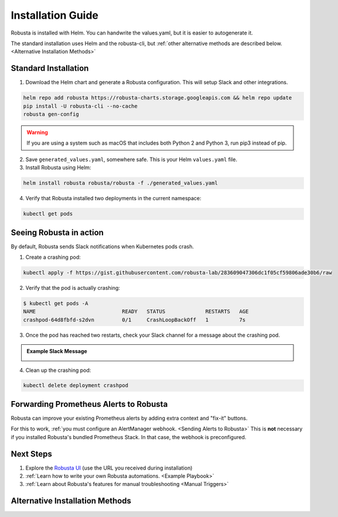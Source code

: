 Installation Guide
##################

Robusta is installed with Helm. You can handwrite the values.yaml, but it is easier to autogenerate it.

The standard installation uses Helm and the robusta-cli, but :ref:`other alternative methods are described below.
<Alternative Installation Methods>`

Standard Installation
------------------------------

1. Download the Helm chart and generate a Robusta configuration. This will setup Slack and other integrations.

.. code-block:: bash

   helm repo add robusta https://robusta-charts.storage.googleapis.com && helm repo update
   pip install -U robusta-cli --no-cache
   robusta gen-config

.. warning:: If you are using a system such as macOS that includes both Python 2 and Python 3, run pip3 instead of pip.

2. Save ``generated_values.yaml``, somewhere safe. This is your Helm ``values.yaml`` file.

3. Install Robusta using Helm:

.. code-block:: bash

    helm install robusta robusta/robusta -f ./generated_values.yaml

4. Verify that Robusta installed two deployments in the current namespace:

.. code-block:: bash

    kubectl get pods

Seeing Robusta in action
------------------------------

By default, Robusta sends Slack notifications when Kubernetes pods crash.

1. Create a crashing pod:

.. code-block:: python

   kubectl apply -f https://gist.githubusercontent.com/robusta-lab/283609047306dc1f05cf59806ade30b6/raw


2. Verify that the pod is actually crashing:

.. code-block:: bash

   $ kubectl get pods -A
   NAME                            READY   STATUS             RESTARTS   AGE
   crashpod-64d8fbfd-s2dvn         0/1     CrashLoopBackOff   1          7s

3. Once the pod has reached two restarts, check your Slack channel for a message about the crashing pod.

.. admonition:: Example Slack Message

    .. image:: /images/crash-report.png


4. Clean up the crashing pod:

.. code-block:: python

   kubectl delete deployment crashpod

Forwarding Prometheus Alerts to Robusta
----------------------------------------

Robusta can improve your existing Prometheus alerts by adding extra context and "fix-it" buttons.

For this to work, :ref:`you must configure an AlertManager webhook. <Sending Alerts to Robusta>` This is **not**
necessary if you installed Robusta's bundled Prometheus Stack. In that case, the webhook is preconfigured.

Next Steps
---------------------------------

1. Explore the `Robusta UI <https://home.robusta.dev/ui/>`_ (use the URL you received during installation)
2. :ref:`Learn how to write your own Robusta automations. <Example Playbook>`
3. :ref:`Learn about Robusta's features for manual troubleshooting <Manual Triggers>`

Alternative Installation Methods
---------------------------------

.. dropdown:: Installing with GitOps
    :color: light

    Follow the instructions above to generate ``generated_values.yaml``. Commit it to git and use ArgoCD or
    your favorite tool to install.

.. dropdown:: Installing without the Robusta CLI
    :color: light

    Using the cli is totally optional. If you prefer, you can skip the CLI and fetch the default ``values.yaml``:

    .. code-block:: yaml

        helm repo add robusta https://robusta-charts.storage.googleapis.com && helm repo update
        helm show values robusta/robusta


    Most values are documented in the :ref:`Configuration Guide`

    Do not use the ``values.yaml`` file in the GitHub repo. It has some empty placeholders which are replaced during
    our release process.
